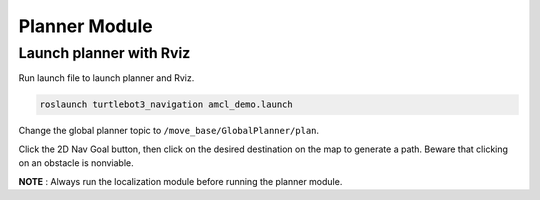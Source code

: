 Planner Module
==============

Launch planner with Rviz
------------------------

Run launch file to launch planner and Rviz.

.. code-block:: bash

    roslaunch turtlebot3_navigation amcl_demo.launch

Change the global planner topic to ``/move_base/GlobalPlanner/plan``.

.. image:: ../images/nav1.png
   :scale: 50 %
   :alt: alternate text
..    :align: right


Click the 2D Nav Goal button, 
then click on the desired destination on the map to generate a path. Beware that clicking on an obstacle is nonviable.

.. image:: ../images/nav2.png
   :scale: 70 %
   :alt: alternate text
..    :align: right



**NOTE** : Always run the localization module before running the planner module.












